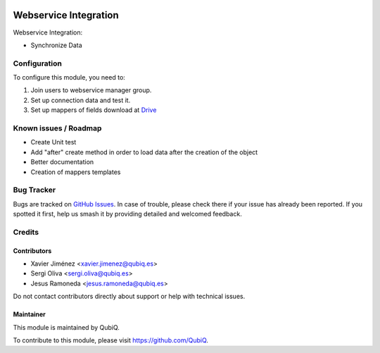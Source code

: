.. image:: https://img.shields.io/badge/license-AGPL--3-blue.png
   :target: https://www.gnu.org/licenses/agpl
   :alt: License: AGPL-3

=======================
Webservice Integration
=======================

Webservice Integration:

- Synchronize Data


Configuration
=============

To configure this module, you need to:

#. Join users to webservice manager group.
#. Set up connection data and test it.
#. Set up mappers of fields download at `Drive <https://drive.google.com/open?id=1u9y-NFM8mTJpHUDtMz2GwZVJhyJXrqb_>`_



Known issues / Roadmap
======================

* Create Unit test
* Add "after" create method in order to load data after the creation of the object
* Better documentation
* Creation of mappers templates


Bug Tracker
===========

Bugs are tracked on `GitHub Issues
<https://github.com/QubiQ/qu-server-tools/issues>`_. In case of trouble, please
check there if your issue has already been reported. If you spotted it first,
help us smash it by providing detailed and welcomed feedback.

Credits
=======

Contributors
------------

* Xavier Jiménez <xavier.jimenez@qubiq.es>
* Sergi Oliva <sergi.oliva@qubiq.es>
* Jesus Ramoneda <jesus.ramoneda@qubiq.es>

Do not contact contributors directly about support or help with technical issues.

Maintainer
----------

.. image:: https://pbs.twimg.com/profile_images/702799639855157248/ujffk9GL_200x200.png
   :alt: QubiQ
   :target: https://www.qubiq.es

This module is maintained by QubiQ.

To contribute to this module, please visit https://github.com/QubiQ.

